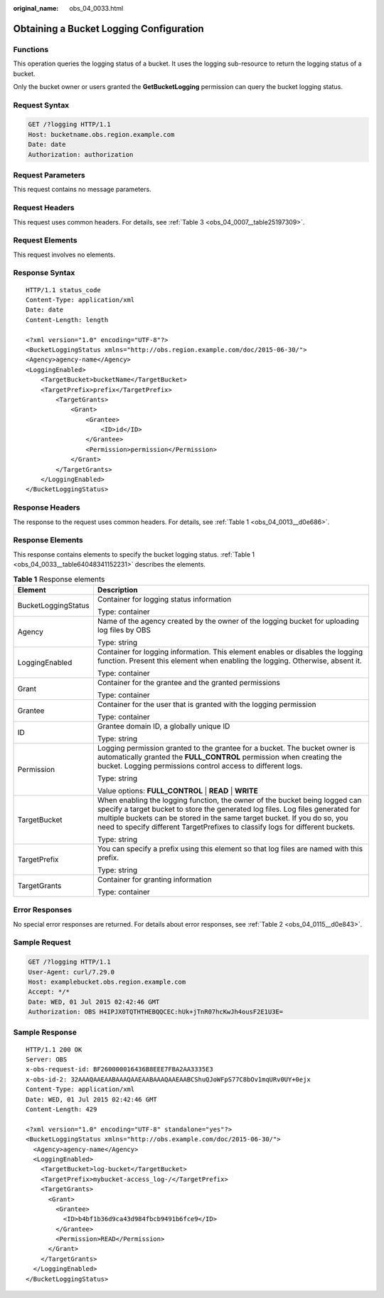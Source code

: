 :original_name: obs_04_0033.html

.. _obs_04_0033:

Obtaining a Bucket Logging Configuration
========================================

Functions
---------

This operation queries the logging status of a bucket. It uses the logging sub-resource to return the logging status of a bucket.

Only the bucket owner or users granted the **GetBucketLogging** permission can query the bucket logging status.

Request Syntax
--------------

.. code-block:: text

   GET /?logging HTTP/1.1
   Host: bucketname.obs.region.example.com
   Date: date
   Authorization: authorization

Request Parameters
------------------

This request contains no message parameters.

Request Headers
---------------

This request uses common headers. For details, see :ref:`Table 3 <obs_04_0007__table25197309>`.

Request Elements
----------------

This request involves no elements.

Response Syntax
---------------

::

   HTTP/1.1 status_code
   Content-Type: application/xml
   Date: date
   Content-Length: length

   <?xml version="1.0" encoding="UTF-8"?>
   <BucketLoggingStatus xmlns="http://obs.region.example.com/doc/2015-06-30/">
   <Agency>agency-name</Agency>
   <LoggingEnabled>
       <TargetBucket>bucketName</TargetBucket>
       <TargetPrefix>prefix</TargetPrefix>
           <TargetGrants>
               <Grant>
                   <Grantee>
                       <ID>id</ID>
                   </Grantee>
                   <Permission>permission</Permission>
               </Grant>
           </TargetGrants>
       </LoggingEnabled>
   </BucketLoggingStatus>

Response Headers
----------------

The response to the request uses common headers. For details, see :ref:`Table 1 <obs_04_0013__d0e686>`.

Response Elements
-----------------

This response contains elements to specify the bucket logging status. :ref:`Table 1 <obs_04_0033__table64048341152231>` describes the elements.

.. _obs_04_0033__table64048341152231:

.. table:: **Table 1** Response elements

   +-----------------------------------+-----------------------------------------------------------------------------------------------------------------------------------------------------------------------------------------------------------------------------------------------------------------------------------------------------------------------------+
   | Element                           | Description                                                                                                                                                                                                                                                                                                                 |
   +===================================+=============================================================================================================================================================================================================================================================================================================================+
   | BucketLoggingStatus               | Container for logging status information                                                                                                                                                                                                                                                                                    |
   |                                   |                                                                                                                                                                                                                                                                                                                             |
   |                                   | Type: container                                                                                                                                                                                                                                                                                                             |
   +-----------------------------------+-----------------------------------------------------------------------------------------------------------------------------------------------------------------------------------------------------------------------------------------------------------------------------------------------------------------------------+
   | Agency                            | Name of the agency created by the owner of the logging bucket for uploading log files by OBS                                                                                                                                                                                                                                |
   |                                   |                                                                                                                                                                                                                                                                                                                             |
   |                                   | Type: string                                                                                                                                                                                                                                                                                                                |
   +-----------------------------------+-----------------------------------------------------------------------------------------------------------------------------------------------------------------------------------------------------------------------------------------------------------------------------------------------------------------------------+
   | LoggingEnabled                    | Container for logging information. This element enables or disables the logging function. Present this element when enabling the logging. Otherwise, absent it.                                                                                                                                                             |
   |                                   |                                                                                                                                                                                                                                                                                                                             |
   |                                   | Type: container                                                                                                                                                                                                                                                                                                             |
   +-----------------------------------+-----------------------------------------------------------------------------------------------------------------------------------------------------------------------------------------------------------------------------------------------------------------------------------------------------------------------------+
   | Grant                             | Container for the grantee and the granted permissions                                                                                                                                                                                                                                                                       |
   |                                   |                                                                                                                                                                                                                                                                                                                             |
   |                                   | Type: container                                                                                                                                                                                                                                                                                                             |
   +-----------------------------------+-----------------------------------------------------------------------------------------------------------------------------------------------------------------------------------------------------------------------------------------------------------------------------------------------------------------------------+
   | Grantee                           | Container for the user that is granted with the logging permission                                                                                                                                                                                                                                                          |
   |                                   |                                                                                                                                                                                                                                                                                                                             |
   |                                   | Type: container                                                                                                                                                                                                                                                                                                             |
   +-----------------------------------+-----------------------------------------------------------------------------------------------------------------------------------------------------------------------------------------------------------------------------------------------------------------------------------------------------------------------------+
   | ID                                | Grantee domain ID, a globally unique ID                                                                                                                                                                                                                                                                                     |
   |                                   |                                                                                                                                                                                                                                                                                                                             |
   |                                   | Type: string                                                                                                                                                                                                                                                                                                                |
   +-----------------------------------+-----------------------------------------------------------------------------------------------------------------------------------------------------------------------------------------------------------------------------------------------------------------------------------------------------------------------------+
   | Permission                        | Logging permission granted to the grantee for a bucket. The bucket owner is automatically granted the **FULL_CONTROL** permission when creating the bucket. Logging permissions control access to different logs.                                                                                                           |
   |                                   |                                                                                                                                                                                                                                                                                                                             |
   |                                   | Type: string                                                                                                                                                                                                                                                                                                                |
   |                                   |                                                                                                                                                                                                                                                                                                                             |
   |                                   | Value options: **FULL_CONTROL** \| **READ** \| **WRITE**                                                                                                                                                                                                                                                                    |
   +-----------------------------------+-----------------------------------------------------------------------------------------------------------------------------------------------------------------------------------------------------------------------------------------------------------------------------------------------------------------------------+
   | TargetBucket                      | When enabling the logging function, the owner of the bucket being logged can specify a target bucket to store the generated log files. Log files generated for multiple buckets can be stored in the same target bucket. If you do so, you need to specify different TargetPrefixes to classify logs for different buckets. |
   |                                   |                                                                                                                                                                                                                                                                                                                             |
   |                                   | Type: string                                                                                                                                                                                                                                                                                                                |
   +-----------------------------------+-----------------------------------------------------------------------------------------------------------------------------------------------------------------------------------------------------------------------------------------------------------------------------------------------------------------------------+
   | TargetPrefix                      | You can specify a prefix using this element so that log files are named with this prefix.                                                                                                                                                                                                                                   |
   |                                   |                                                                                                                                                                                                                                                                                                                             |
   |                                   | Type: string                                                                                                                                                                                                                                                                                                                |
   +-----------------------------------+-----------------------------------------------------------------------------------------------------------------------------------------------------------------------------------------------------------------------------------------------------------------------------------------------------------------------------+
   | TargetGrants                      | Container for granting information                                                                                                                                                                                                                                                                                          |
   |                                   |                                                                                                                                                                                                                                                                                                                             |
   |                                   | Type: container                                                                                                                                                                                                                                                                                                             |
   +-----------------------------------+-----------------------------------------------------------------------------------------------------------------------------------------------------------------------------------------------------------------------------------------------------------------------------------------------------------------------------+

Error Responses
---------------

No special error responses are returned. For details about error responses, see :ref:`Table 2 <obs_04_0115__d0e843>`.

Sample Request
--------------

.. code-block:: text

   GET /?logging HTTP/1.1
   User-Agent: curl/7.29.0
   Host: examplebucket.obs.region.example.com
   Accept: */*
   Date: WED, 01 Jul 2015 02:42:46 GMT
   Authorization: OBS H4IPJX0TQTHTHEBQQCEC:hUk+jTnR07hcKwJh4ousF2E1U3E=

Sample Response
---------------

::

   HTTP/1.1 200 OK
   Server: OBS
   x-obs-request-id: BF260000016436B8EEE7FBA2AA3335E3
   x-obs-id-2: 32AAAQAAEAABAAAQAAEAABAAAQAAEAABCShuQJoWFpS77C8bOv1mqURv0UY+0ejx
   Content-Type: application/xml
   Date: WED, 01 Jul 2015 02:42:46 GMT
   Content-Length: 429

   <?xml version="1.0" encoding="UTF-8" standalone="yes"?>
   <BucketLoggingStatus xmlns="http://obs.example.com/doc/2015-06-30/">
     <Agency>agency-name</Agency>
     <LoggingEnabled>
       <TargetBucket>log-bucket</TargetBucket>
       <TargetPrefix>mybucket-access_log-/</TargetPrefix>
       <TargetGrants>
         <Grant>
           <Grantee>
             <ID>b4bf1b36d9ca43d984fbcb9491b6fce9</ID>
           </Grantee>
           <Permission>READ</Permission>
         </Grant>
       </TargetGrants>
     </LoggingEnabled>
   </BucketLoggingStatus>
